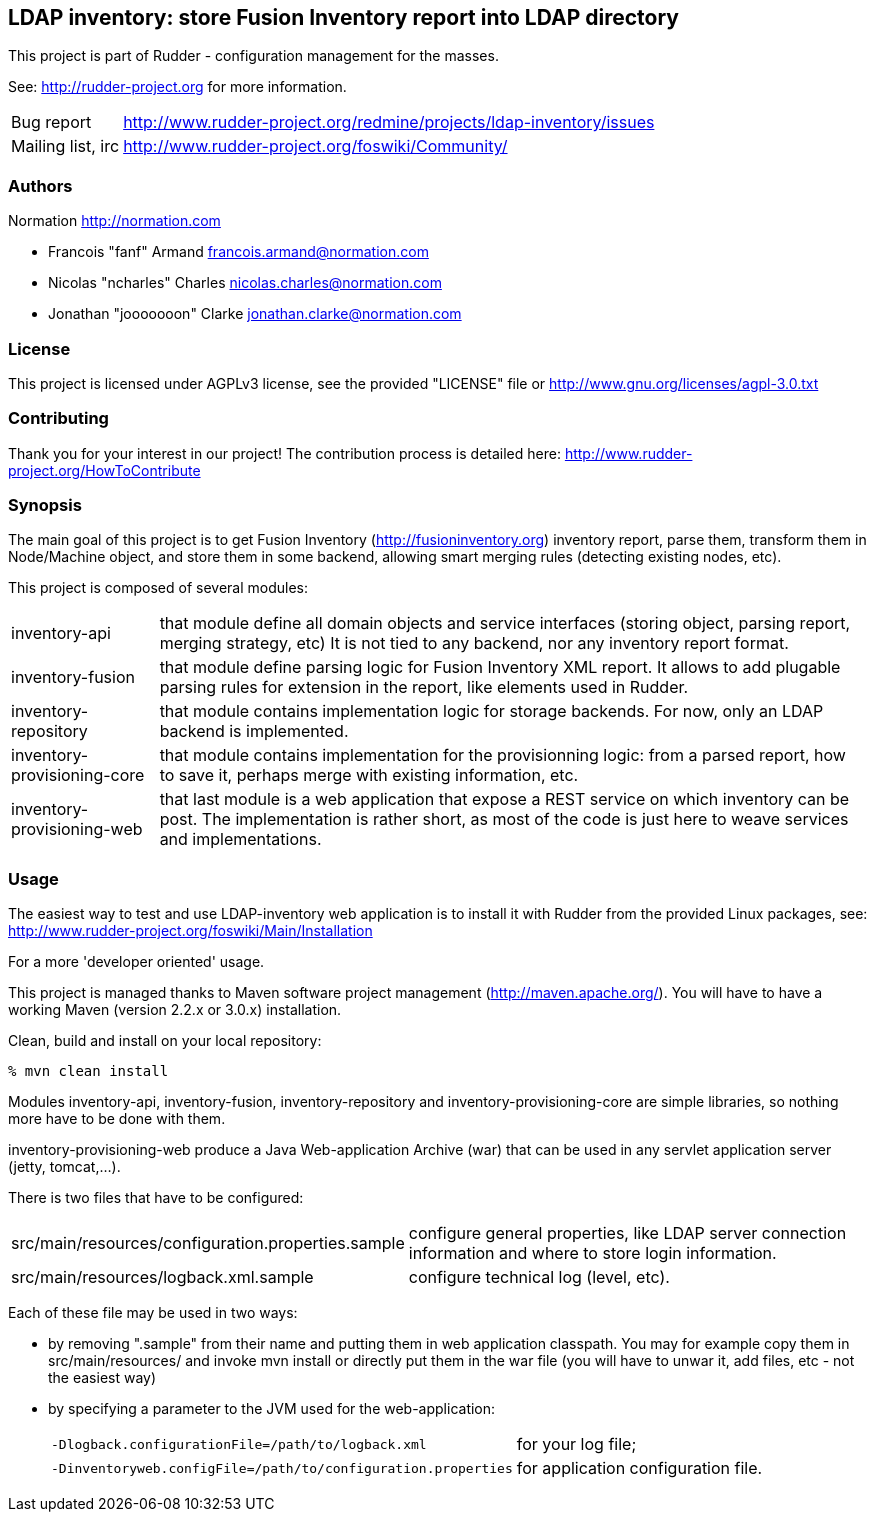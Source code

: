 LDAP inventory: store Fusion Inventory report into LDAP directory
-----------------------------------------------------------------

This project is part of Rudder - configuration management for the masses. 
 
See: http://rudder-project.org for more information. 

[horizontal]
Bug report:: http://www.rudder-project.org/redmine/projects/ldap-inventory/issues
Mailing list, irc:: http://www.rudder-project.org/foswiki/Community/

=== Authors

Normation http://normation.com

- Francois "fanf" Armand francois.armand@normation.com
- Nicolas "ncharles" Charles nicolas.charles@normation.com
- Jonathan "jooooooon" Clarke jonathan.clarke@normation.com

=== License

This project is licensed under AGPLv3 license, 
see the provided "LICENSE" file or 
http://www.gnu.org/licenses/agpl-3.0.txt

=== Contributing

Thank you for your interest in our project!
The contribution process is detailed here: 
http://www.rudder-project.org/HowToContribute

=== Synopsis

The main goal of this project is to get Fusion Inventory 
(http://fusioninventory.org) inventory report, parse
them, transform them in Node/Machine object, and store them in some
backend, allowing smart merging rules (detecting existing nodes, etc). 

This project is composed of several modules:

[horizontal]
inventory-api:: that module define all domain objects and service interfaces
         (storing object, parsing report, merging strategy, etc) 
         It is not tied to any backend, nor any inventory report format.
inventory-fusion:: that module define parsing logic for Fusion Inventory XML report.
         It allows to add plugable parsing rules for extension in the report, like
         elements used in Rudder. 
inventory-repository:: that module contains implementation logic for storage
         backends. For now, only an LDAP backend is implemented. 
inventory-provisioning-core:: that module contains implementation for the 
         provisionning logic: from a parsed report, how to save it, perhaps
         merge with existing information, etc. 
inventory-provisioning-web:: that last module is a web application that expose a
         REST service on which inventory can be post. The implementation is rather
         short, as most of the code is just here to weave services and implementations. 


=== Usage

The easiest way to test and use LDAP-inventory web application is to install it with Rudder 
from the provided Linux packages, see: http://www.rudder-project.org/foswiki/Main/Installation

.For a more 'developer oriented' usage.

This project is managed thanks to Maven software project management (http://maven.apache.org/). 
You will have to have a working Maven (version 2.2.x or 3.0.x) installation.

.Clean, build and install on your local repository:
----
% mvn clean install
----

Modules inventory-api, inventory-fusion, inventory-repository and inventory-provisioning-core
are simple libraries, so nothing more have to be done with them. 

inventory-provisioning-web produce a Java Web-application Archive (war) that can be used in 
any servlet application server (jetty, tomcat,...). 

There is two files that have to be configured:

[horizontal]
src/main/resources/configuration.properties.sample:: configure general properties, like LDAP server
         connection information and where to store login information. 
src/main/resources/logback.xml.sample:: configure technical log (level, etc). 

Each of these file may be used in two ways:

- by removing ".sample" from their name and putting them in web application classpath. You may for 
  example copy them in src/main/resources/ and invoke +mvn install+ or directly put them in 
  the war file (you will have to unwar it, add files, etc - not the easiest way)
- by specifying a parameter to the JVM used for the web-application:
[horizontal]
    `-Dlogback.configurationFile=/path/to/logback.xml`:: for your log file;
    `-Dinventoryweb.configFile=/path/to/configuration.properties`:: for application configuration file. 





